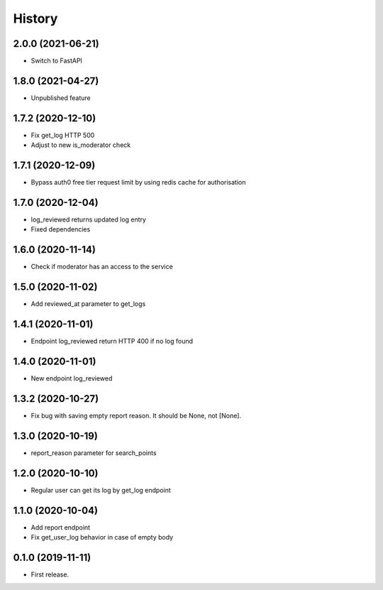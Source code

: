 =======
History
=======
2.0.0 (2021-06-21)
------------------
* Switch to FastAPI

1.8.0 (2021-04-27)
------------------
* Unpublished feature

1.7.2 (2020-12-10)
------------------
* Fix get_log HTTP 500
* Adjust to new is_moderator check

1.7.1 (2020-12-09)
------------------
* Bypass auth0 free tier request limit by using redis cache for authorisation

1.7.0 (2020-12-04)
------------------
* log_reviewed returns updated log entry
* Fixed dependencies

1.6.0 (2020-11-14)
------------------
* Check if moderator has an access to the service

1.5.0 (2020-11-02)
-----------------
* Add reviewed_at parameter to get_logs

1.4.1 (2020-11-01)
------------------
* Endpoint log_reviewed return HTTP 400 if no log found

1.4.0 (2020-11-01)
------------------
* New endpoint log_reviewed

1.3.2 (2020-10-27)
------------------
* Fix bug with saving empty report reason. It should be None, not [None].

1.3.0 (2020-10-19)
------------------
* report_reason parameter for search_points

1.2.0 (2020-10-10)
------------------
* Regular user can get its log by get_log endpoint

1.1.0 (2020-10-04)
------------------
* Add report endpoint
* Fix get_user_log behavior in case of empty body

0.1.0 (2019-11-11)
------------------

* First release.
